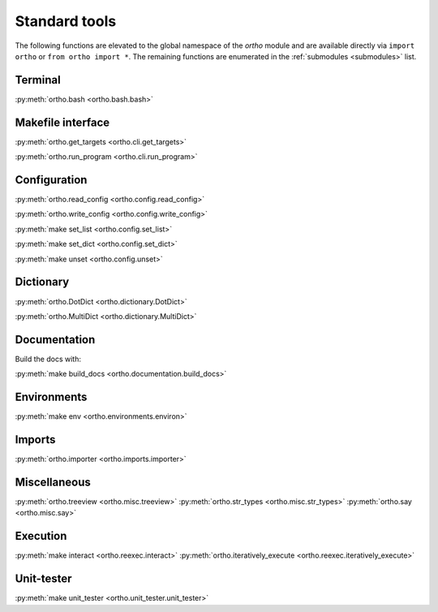 .. _standard-tools:

Standard tools
--------------

The following functions are elevated to the global namespace of the `ortho` module and are available directly via ``import ortho`` or ``from ortho import *``. The remaining functions are enumerated in the :ref:`submodules <submodules>` list.

Terminal
~~~~~~~~

:py:meth:`ortho.bash <ortho.bash.bash>`

Makefile interface
~~~~~~~~~~~~~~~~~~

:py:meth:`ortho.get_targets <ortho.cli.get_targets>`

:py:meth:`ortho.run_program <ortho.cli.run_program>`

Configuration
~~~~~~~~~~~~~

:py:meth:`ortho.read_config <ortho.config.read_config>`

:py:meth:`ortho.write_config <ortho.config.write_config>`

:py:meth:`make set_list <ortho.config.set_list>`

:py:meth:`make set_dict <ortho.config.set_dict>`

:py:meth:`make unset <ortho.config.unset>`

Dictionary
~~~~~~~~~~

:py:meth:`ortho.DotDict <ortho.dictionary.DotDict>`

:py:meth:`ortho.MultiDict <ortho.dictionary.MultiDict>`

Documentation
~~~~~~~~~~~~~

Build the docs with:

:py:meth:`make build_docs <ortho.documentation.build_docs>`

Environments
~~~~~~~~~~~~

:py:meth:`make env <ortho.environments.environ>`

Imports
~~~~~~~

:py:meth:`ortho.importer <ortho.imports.importer>`

Miscellaneous
~~~~~~~~~~~~~

:py:meth:`ortho.treeview <ortho.misc.treeview>`
:py:meth:`ortho.str_types <ortho.misc.str_types>`
:py:meth:`ortho.say <ortho.misc.say>`

Execution
~~~~~~~~~

:py:meth:`make interact <ortho.reexec.interact>`
:py:meth:`ortho.iteratively_execute <ortho.reexec.iteratively_execute>`

Unit-tester
~~~~~~~~~~~

:py:meth:`make unit_tester <ortho.unit_tester.unit_tester>`

